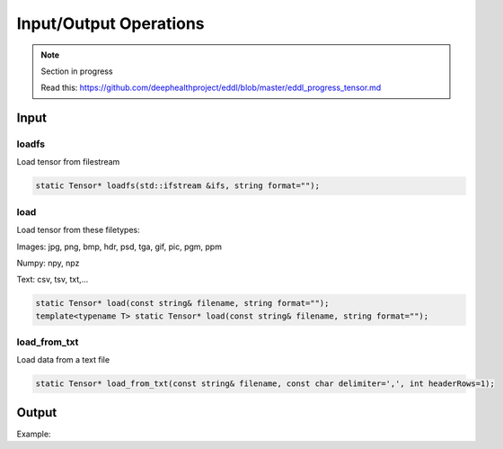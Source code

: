 Input/Output Operations
========================

.. note::

    Section in progress

    Read this: https://github.com/deephealthproject/eddl/blob/master/eddl_progress_tensor.md


Input
-----------------------



loadfs
^^^^^^^^^^^

Load tensor from filestream

.. code-block:: c++

    static Tensor* loadfs(std::ifstream &ifs, string format="");
    
load
^^^^^^^^^^^

Load tensor from these filetypes:

Images: jpg, png, bmp, hdr, psd, tga, gif, pic, pgm, ppm

Numpy: npy, npz

Text: csv, tsv, txt,...


.. code-block:: c++

    static Tensor* load(const string& filename, string format="");
    template<typename T> static Tensor* load(const string& filename, string format="");
    
load_from_txt
^^^^^^^^^^^^^

Load data from a text file

.. code-block:: c++

    static Tensor* load_from_txt(const string& filename, const char delimiter=',', int headerRows=1);



Output
-----------------------


Example:

.. code-block:: c++
   :linenos:

    void savefs(std::ofstream &ofs, string format="");
    void save(const string& filename, string format="");
    void save2txt(const string& filename, const char delimiter=',', const vector<string> &header={});

